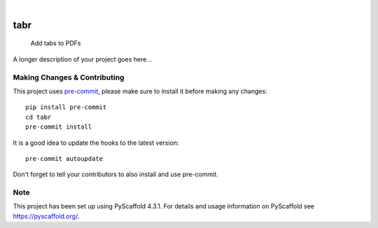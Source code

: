 .. These are examples of badges you might want to add to your README:
   please update the URLs accordingly

    .. image:: https://api.cirrus-ci.com/github/<USER>/tabr.svg?branch=main
        :alt: Built Status
        :target: https://cirrus-ci.com/github/<USER>/tabr
    .. image:: https://readthedocs.org/projects/tabr/badge/?version=latest
        :alt: ReadTheDocs
        :target: https://tabr.readthedocs.io/en/stable/
    .. image:: https://img.shields.io/coveralls/github/<USER>/tabr/main.svg
        :alt: Coveralls
        :target: https://coveralls.io/r/<USER>/tabr
    .. image:: https://img.shields.io/pypi/v/tabr.svg
        :alt: PyPI-Server
        :target: https://pypi.org/project/tabr/
    .. image:: https://img.shields.io/conda/vn/conda-forge/tabr.svg
        :alt: Conda-Forge
        :target: https://anaconda.org/conda-forge/tabr
    .. image:: https://pepy.tech/badge/tabr/month
        :alt: Monthly Downloads
        :target: https://pepy.tech/project/tabr
    .. image:: https://img.shields.io/twitter/url/http/shields.io.svg?style=social&label=Twitter
        :alt: Twitter
        :target: https://twitter.com/tabr

.. image:: https://img.shields.io/badge/-PyScaffold-005CA0?logo=pyscaffold
    :alt: Project generated with PyScaffold
    :target: https://pyscaffold.org/

|

====
tabr
====


    Add tabs to PDFs


A longer description of your project goes here...


.. _pyscaffold-notes:

Making Changes & Contributing
=============================

This project uses `pre-commit`_, please make sure to install it before making any
changes::

    pip install pre-commit
    cd tabr
    pre-commit install

It is a good idea to update the hooks to the latest version::

    pre-commit autoupdate

Don't forget to tell your contributors to also install and use pre-commit.

.. _pre-commit: https://pre-commit.com/

Note
====

This project has been set up using PyScaffold 4.3.1. For details and usage
information on PyScaffold see https://pyscaffold.org/.
